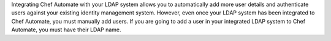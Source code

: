 .. The contents of this file may be included in multiple topics (using the includes directive).
.. The contents of this file should be modified in a way that preserves its ability to appear in multiple topics.


Integrating Chef Automate with your LDAP system allows you to automatically add more user details and authenticate users against your existing identity management system. However, even once your LDAP system has been integrated to Chef Automate, you must manually add users. If you are going to add a user in your integrated LDAP system to Chef Automate, you must have their LDAP name.
